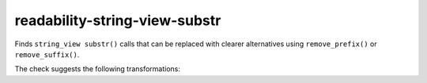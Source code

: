 .. title:: clang-tidy - readability-string-view-substr

readability-string-view-substr
============================

Finds ``string_view substr()`` calls that can be replaced with clearer alternatives
using ``remove_prefix()`` or ``remove_suffix()``.

The check suggests the following transformations:

================================ =======================
Expression                       Replacement
-------------------------------- -----------------------
``sv = sv.substr(n)``           ``sv.remove_prefix(n)``
``sv = sv.substr(0, sv.length()-n)`` ``sv.remove_suffix(n)``
================================ =======================
